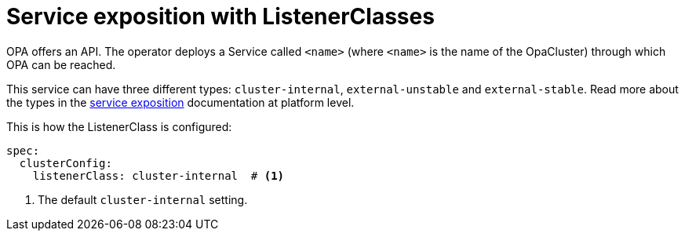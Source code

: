 = Service exposition with ListenerClasses

OPA offers an API.
The operator deploys a Service called `<name>` (where `<name>` is the name of the OpaCluster) through which OPA can be reached.

This service can have three different types: `cluster-internal`, `external-unstable` and `external-stable`.
Read more about the types in the xref:concepts:service-exposition.adoc[service exposition] documentation at platform level.

This is how the ListenerClass is configured:

[source,yaml]
----
spec:
  clusterConfig:
    listenerClass: cluster-internal  # <1>
----
<1> The default `cluster-internal` setting.
